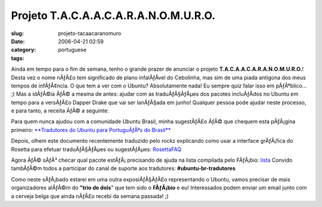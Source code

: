 Projeto T.A.C.A.A.C.A.R.A.N.O.M.U.R.O.
######################################
:slug: projeto-tacaacaranomuro
:date: 2006-04-21 02:59
:category:
:tags: portuguese

Ainda em tempo para o fim de semana, tenho o grande prazer de anunciar o
projeto **T.A.C.A.A.C.A.R.A.N.O.M.U.R.O.**! Desta vez o nome nÃƒÂ£o tem
significado de plano infalÃƒÂ­vel do Cebolinha, mas sim de uma piada
antigona dos meus tempos de infÃƒÂ¢ncia. O que tem a ver com o Ubuntu?
Absolutamente nada! Eu sempre quiz falar isso em pÃƒÂºblico… ;) Mas a
idÃƒÂ©ia ÃƒÂ© a mesma de antes: ajudar com as traduÃƒÂ§ÃƒÂµes dos
pacotes incluÃƒÂ­dos no Ubuntu em tempo para a versÃƒÂ£o Dapper Drake
que vai ser lanÃƒÂ§ada em junho! Qualquer pessoa pode ajudar neste
processo, e para tanto, a receita ÃƒÂ© a seguinte:

Para quem nunca ajudou com a comunidade Ubuntu Brasil, minha sugestÃƒÂ£o
ÃƒÂ© que chequem esta pÃƒÂ¡gina primeiro: `**Tradutores do Ubuntu para
PortuguÃƒÂªs do Brasil** <http://wiki.ubuntubrasil.org/l10n>`__

Depois, olhem este documento recentemente traduzido pelo rockz
explicando como usar a interface grÃƒÂ¡fica do Rosetta para efetuar
traduÃƒÂ§ÃƒÂµes ou sugestÃƒÂµes:
`RosettaFAQ <http://wiki.ubuntubrasil.org/RosettaFAQ>`__

Agora ÃƒÂ© sÃƒÂ³ checar qual pacote estÃƒÂ¡ precisando de ajuda na lista
compilada pelo FÃƒÂ¡bio:
`lista <http://wiki.ubuntubrasil.org/TraducaoDapper?highlight=%28Dapper%29>`__
Convido tambÃƒÂ©m todos a participar do canal de suporte aos tradutores:
**#ubuntu-br-tradutores**

Como neste sÃƒÂ¡bado estarei em uma outra exposiÃƒÂ§ÃƒÂ£o representando
o Ubuntu, vamos precisar de mais organizadores alÃƒÂ©m do **"trio de
dois**" que tem sido o **FÃƒÂ¡bio** e eu! Interessados podem enviar um
email junto com a cerveja belga que ainda nÃƒÂ£o recebi da semana
passada! ;)
